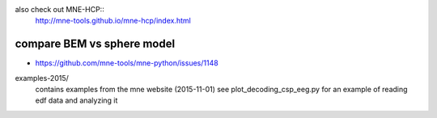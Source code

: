 also check out MNE-HCP::
    http://mne-tools.github.io/mne-hcp/index.html

compare BEM vs sphere model
============================    
- https://github.com/mne-tools/mne-python/issues/1148

examples-2015/
  contains examples from the mne website (2015-11-01)
  see plot_decoding_csp_eeg.py for an example of reading edf data and analyzing it


  
